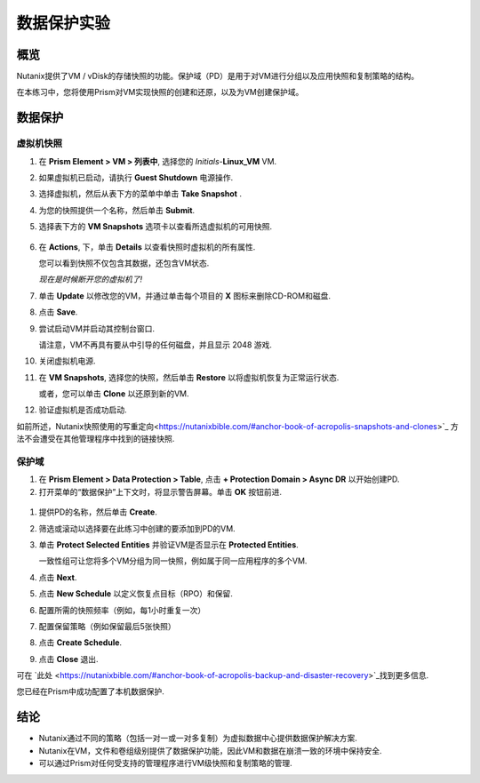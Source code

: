 .. 数据保护实验:

---------------------
数据保护实验
---------------------

概览
++++++++

Nutanix提供了VM / vDisk的存储快照的功能。保护域（PD）是用于对VM进行分组以及应用快照和复制策略的结构。

在本练习中，您将使用Prism对VM实现快照的创建和还原，以及为VM创建保护域。

数据保护
+++++++++++++++

虚拟机快照
............

#. 在 **Prism Element > VM > 列表中**, 选择您的 *Initials*-**Linux_VM** VM.

#. 如果虚拟机已启动，请执行 **Guest Shutdown** 电源操作.

#. 选择虚拟机，然后从表下方的菜单中单击 **Take Snapshot** .

#. 为您的快照提供一个名称，然后单击 **Submit**.

#. 选择表下方的 **VM Snapshots** 选项卡以查看所选虚拟机的可用快照.

   .. figure:: images/manage_workloads_04.png

#. 在 **Actions**, 下，单击 **Details** 以查看快照时虚拟机的所有属性.

   您可以看到快照不仅包含其数据，还包含VM状态.

   *现在是时候断开您的虚拟机了!*

#. 单击 **Update** 以修改您的VM，并通过单击每个项目的 **X** 图标来删除CD-ROM和磁盘.

#. 点击 **Save**.

#. 尝试启动VM并启动其控制台窗口.

   请注意，VM不再具有要从中引导的任何磁盘，并且显示 2048 游戏.

#. 关闭虚拟机电源.

#. 在 **VM Snapshots**, 选择您的快照，然后单击 **Restore** 以将虚拟机恢复为正常运行状态.

   或者，您可以单击 **Clone** 以还原到新的VM.

#. 验证虚拟机是否成功启动.

如前所述，Nutanix快照使用的写重定向<https://nutanixbible.com/#anchor-book-of-acropolis-snapshots-and-clones>`_ 方法不会遭受在其他管理程序中找到的链接快照.

保护域
..................

#. 在 **Prism Element > Data Protection > Table**, 点击 **+ Protection Domain > Async DR** 以开始创建PD.

   .. 注意::

      当前在ESXi上支持同步复制（Metro可用性）。将来的版本将在AHV中支持它.

#. 打开菜单的“数据保护”上下文时，将显示警告屏幕。单击 **OK** 按钮前进.

 .. figure:: images/data_protection_01.png

#. 提供PD的名称，然后单击 **Create**.

#. 筛选或滚动以选择要在此练习中创建的要添加到PD的VM.

#. 单击 **Protect Selected Entities** 并验证VM是否显示在 **Protected Entities**.

   一致性组可让您将多个VM分组为同一快照，例如属于同一应用程序的多个VM.

   .. 注意:: Nutanix快照可以为安装了NGT的受支持操作系统执行与应用程序一致的快照。使用应用程序一致性快照的每个VM将成为其自己的一致性组的一部分.

#. 点击 **Next**.

#. 点击 **New Schedule** 以定义恢复点目标（RPO）和保留.

#. 配置所需的快照频率（例如，每1小时重复一次）

   .. 注意::

      AHV支持NearSync快照，RPO低至1分钟.

   .. 注意::

      可以将多个计划应用于同一PD，从而使您可以获取和保留X个小时的每小时，每天，每月快照.

#. 配置保留策略（例如保留最后5张快照）

   .. 注意::

      对于配置了远程群集的环境，设置复制就像定义每个远程站点上保留多少快照一样简单.

      .. figure:: images/snapshot_02.png

#. 点击 **Create Schedule**.

#. 点击 **Close** 退出.

可在 `此处 <https://nutanixbible.com/#anchor-book-of-acropolis-backup-and-disaster-recovery>`_找到更多信息.

您已经在Prism中成功配置了本机数据保护.

结论
+++++++++

- Nutanix通过不同的策略（包括一对一或一对多复制）为虚拟数据中心提供数据保护解决方案.
- Nutanix在VM，文件和卷组级别提供了数据保护功能，因此VM和数据在崩溃一致的环境中保持安全.
- 可以通过Prism对任何受支持的管理程序进行VM级快照和复制策略的管理.
